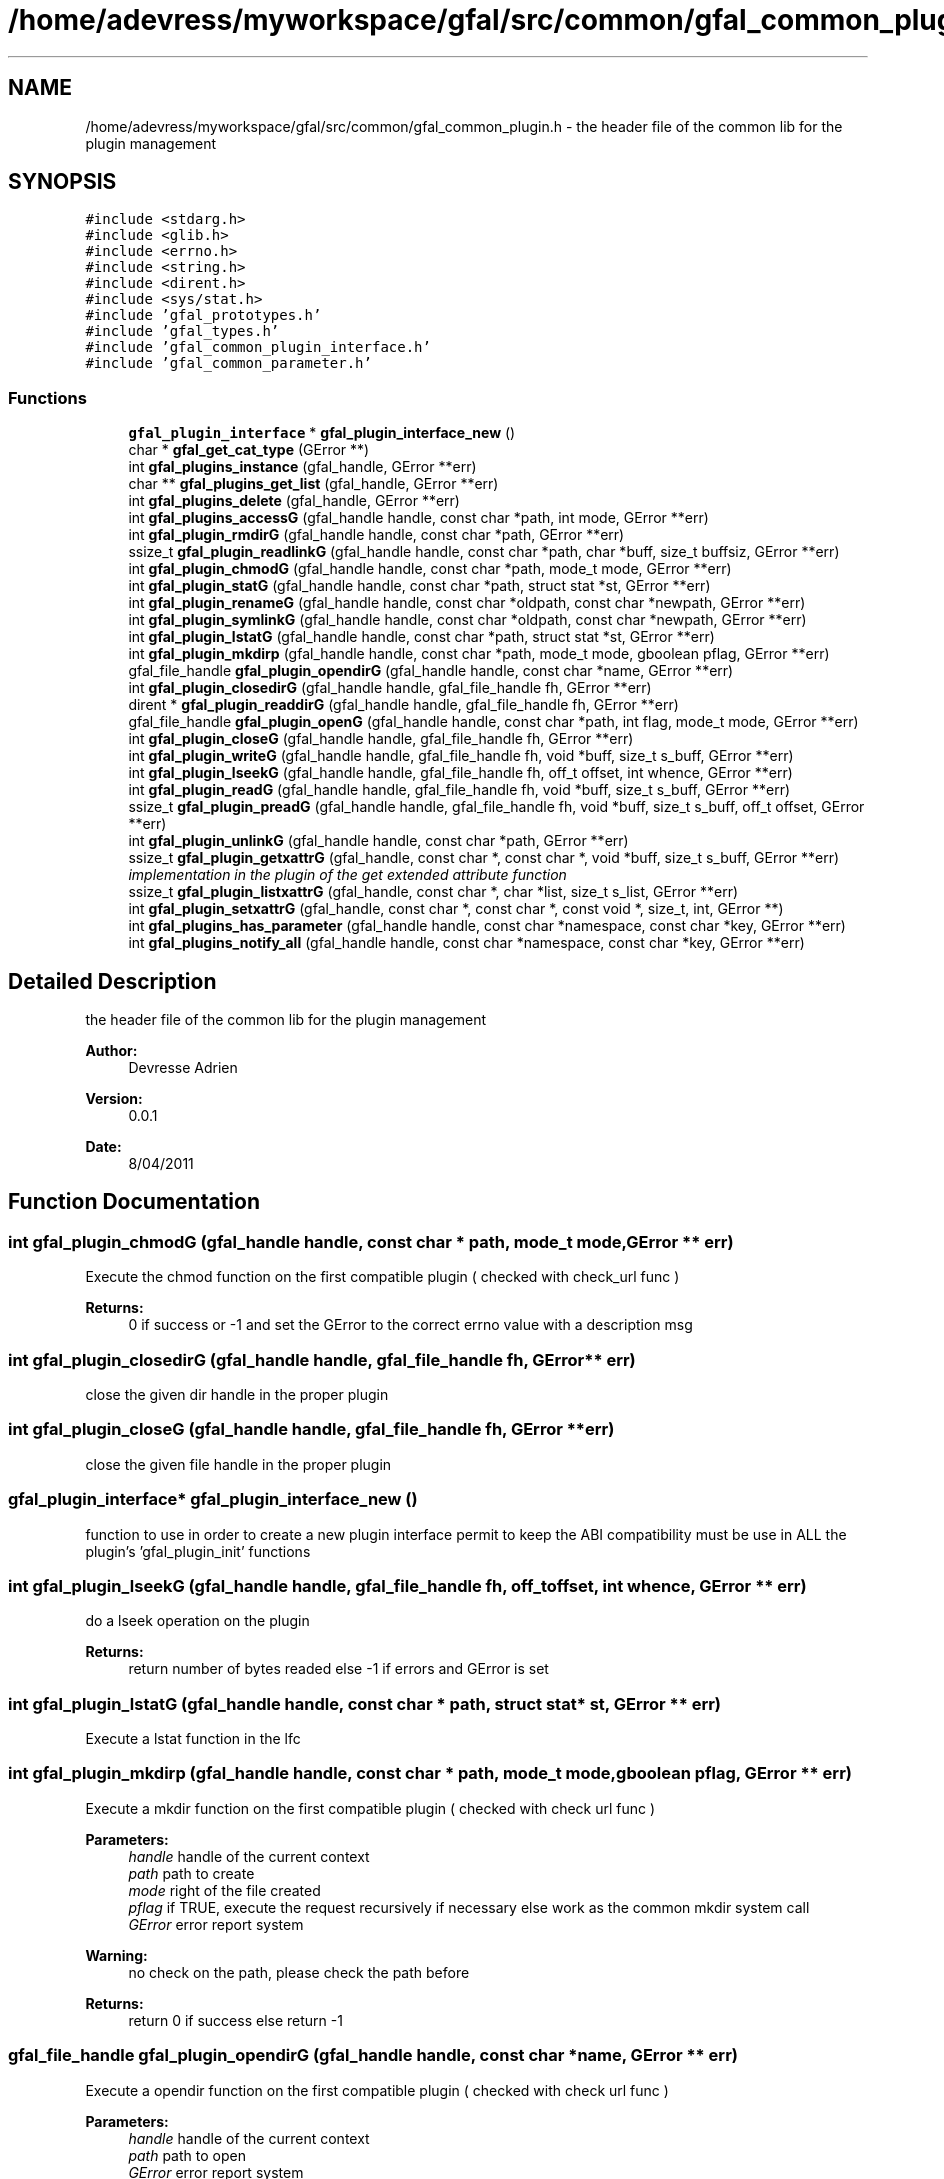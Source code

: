 .TH "/home/adevress/myworkspace/gfal/src/common/gfal_common_plugin.h" 3 "9 Dec 2011" "Version 2.0.1" "CERN org.glite.Gfal" \" -*- nroff -*-
.ad l
.nh
.SH NAME
/home/adevress/myworkspace/gfal/src/common/gfal_common_plugin.h \- the header file of the common lib for the plugin management 
.SH SYNOPSIS
.br
.PP
\fC#include <stdarg.h>\fP
.br
\fC#include <glib.h>\fP
.br
\fC#include <errno.h>\fP
.br
\fC#include <string.h>\fP
.br
\fC#include <dirent.h>\fP
.br
\fC#include <sys/stat.h>\fP
.br
\fC#include 'gfal_prototypes.h'\fP
.br
\fC#include 'gfal_types.h'\fP
.br
\fC#include 'gfal_common_plugin_interface.h'\fP
.br
\fC#include 'gfal_common_parameter.h'\fP
.br

.SS "Functions"

.in +1c
.ti -1c
.RI "\fBgfal_plugin_interface\fP * \fBgfal_plugin_interface_new\fP ()"
.br
.ti -1c
.RI "char * \fBgfal_get_cat_type\fP (GError **)"
.br
.ti -1c
.RI "int \fBgfal_plugins_instance\fP (gfal_handle, GError **err)"
.br
.ti -1c
.RI "char ** \fBgfal_plugins_get_list\fP (gfal_handle, GError **err)"
.br
.ti -1c
.RI "int \fBgfal_plugins_delete\fP (gfal_handle, GError **err)"
.br
.ti -1c
.RI "int \fBgfal_plugins_accessG\fP (gfal_handle handle, const char *path, int mode, GError **err)"
.br
.ti -1c
.RI "int \fBgfal_plugin_rmdirG\fP (gfal_handle handle, const char *path, GError **err)"
.br
.ti -1c
.RI "ssize_t \fBgfal_plugin_readlinkG\fP (gfal_handle handle, const char *path, char *buff, size_t buffsiz, GError **err)"
.br
.ti -1c
.RI "int \fBgfal_plugin_chmodG\fP (gfal_handle handle, const char *path, mode_t mode, GError **err)"
.br
.ti -1c
.RI "int \fBgfal_plugin_statG\fP (gfal_handle handle, const char *path, struct stat *st, GError **err)"
.br
.ti -1c
.RI "int \fBgfal_plugin_renameG\fP (gfal_handle handle, const char *oldpath, const char *newpath, GError **err)"
.br
.ti -1c
.RI "int \fBgfal_plugin_symlinkG\fP (gfal_handle handle, const char *oldpath, const char *newpath, GError **err)"
.br
.ti -1c
.RI "int \fBgfal_plugin_lstatG\fP (gfal_handle handle, const char *path, struct stat *st, GError **err)"
.br
.ti -1c
.RI "int \fBgfal_plugin_mkdirp\fP (gfal_handle handle, const char *path, mode_t mode, gboolean pflag, GError **err)"
.br
.ti -1c
.RI "gfal_file_handle \fBgfal_plugin_opendirG\fP (gfal_handle handle, const char *name, GError **err)"
.br
.ti -1c
.RI "int \fBgfal_plugin_closedirG\fP (gfal_handle handle, gfal_file_handle fh, GError **err)"
.br
.ti -1c
.RI "dirent * \fBgfal_plugin_readdirG\fP (gfal_handle handle, gfal_file_handle fh, GError **err)"
.br
.ti -1c
.RI "gfal_file_handle \fBgfal_plugin_openG\fP (gfal_handle handle, const char *path, int flag, mode_t mode, GError **err)"
.br
.ti -1c
.RI "int \fBgfal_plugin_closeG\fP (gfal_handle handle, gfal_file_handle fh, GError **err)"
.br
.ti -1c
.RI "int \fBgfal_plugin_writeG\fP (gfal_handle handle, gfal_file_handle fh, void *buff, size_t s_buff, GError **err)"
.br
.ti -1c
.RI "int \fBgfal_plugin_lseekG\fP (gfal_handle handle, gfal_file_handle fh, off_t offset, int whence, GError **err)"
.br
.ti -1c
.RI "int \fBgfal_plugin_readG\fP (gfal_handle handle, gfal_file_handle fh, void *buff, size_t s_buff, GError **err)"
.br
.ti -1c
.RI "ssize_t \fBgfal_plugin_preadG\fP (gfal_handle handle, gfal_file_handle fh, void *buff, size_t s_buff, off_t offset, GError **err)"
.br
.ti -1c
.RI "int \fBgfal_plugin_unlinkG\fP (gfal_handle handle, const char *path, GError **err)"
.br
.ti -1c
.RI "ssize_t \fBgfal_plugin_getxattrG\fP (gfal_handle, const char *, const char *, void *buff, size_t s_buff, GError **err)"
.br
.RI "\fIimplementation in the plugin of the get extended attribute function \fP"
.ti -1c
.RI "ssize_t \fBgfal_plugin_listxattrG\fP (gfal_handle, const char *, char *list, size_t s_list, GError **err)"
.br
.ti -1c
.RI "int \fBgfal_plugin_setxattrG\fP (gfal_handle, const char *, const char *, const void *, size_t, int, GError **)"
.br
.ti -1c
.RI "int \fBgfal_plugins_has_parameter\fP (gfal_handle handle, const char *namespace, const char *key, GError **err)"
.br
.ti -1c
.RI "int \fBgfal_plugins_notify_all\fP (gfal_handle handle, const char *namespace, const char *key, GError **err)"
.br
.in -1c
.SH "Detailed Description"
.PP 
the header file of the common lib for the plugin management 

\fBAuthor:\fP
.RS 4
Devresse Adrien 
.RE
.PP
\fBVersion:\fP
.RS 4
0.0.1 
.RE
.PP
\fBDate:\fP
.RS 4
8/04/2011 
.RE
.PP

.SH "Function Documentation"
.PP 
.SS "int gfal_plugin_chmodG (gfal_handle handle, const char * path, mode_t mode, GError ** err)"
.PP
Execute the chmod function on the first compatible plugin ( checked with check_url func ) 
.PP
\fBReturns:\fP
.RS 4
0 if success or -1 and set the GError to the correct errno value with a description msg 
.RE
.PP

.SS "int gfal_plugin_closedirG (gfal_handle handle, gfal_file_handle fh, GError ** err)"
.PP
close the given dir handle in the proper plugin 
.SS "int gfal_plugin_closeG (gfal_handle handle, gfal_file_handle fh, GError ** err)"
.PP
close the given file handle in the proper plugin 
.SS "\fBgfal_plugin_interface\fP* gfal_plugin_interface_new ()"
.PP
function to use in order to create a new plugin interface permit to keep the ABI compatibility must be use in ALL the plugin's 'gfal_plugin_init' functions 
.SS "int gfal_plugin_lseekG (gfal_handle handle, gfal_file_handle fh, off_t offset, int whence, GError ** err)"
.PP
do a lseek operation on the plugin 
.PP
\fBReturns:\fP
.RS 4
return number of bytes readed else -1 if errors and GError is set 
.RE
.PP

.SS "int gfal_plugin_lstatG (gfal_handle handle, const char * path, struct stat * st, GError ** err)"
.PP
Execute a lstat function in the lfc 
.SS "int gfal_plugin_mkdirp (gfal_handle handle, const char * path, mode_t mode, gboolean pflag, GError ** err)"
.PP
Execute a mkdir function on the first compatible plugin ( checked with check url func ) 
.PP
\fBParameters:\fP
.RS 4
\fIhandle\fP handle of the current context 
.br
\fIpath\fP path to create 
.br
\fImode\fP right of the file created 
.br
\fIpflag\fP if TRUE, execute the request recursively if necessary else work as the common mkdir system call 
.br
\fIGError\fP error report system 
.RE
.PP
\fBWarning:\fP
.RS 4
no check on the path, please check the path before 
.RE
.PP
\fBReturns:\fP
.RS 4
return 0 if success else return -1 
.RE
.PP

.SS "gfal_file_handle gfal_plugin_opendirG (gfal_handle handle, const char * name, GError ** err)"
.PP
Execute a opendir function on the first compatible plugin ( checked with check url func ) 
.PP
\fBParameters:\fP
.RS 4
\fIhandle\fP handle of the current context 
.br
\fIpath\fP path to open 
.br
\fIGError\fP error report system 
.RE
.PP
\fBReturns:\fP
.RS 4
gfal_file_handle pointer given to the handle or NULL if error 
.RE
.PP

.SS "gfal_file_handle gfal_plugin_openG (gfal_handle handle, const char * path, int flag, mode_t mode, GError ** err)"
.PP
open the file specified by path on the proper plugin with the specified flag and mode 
.SS "ssize_t gfal_plugin_preadG (gfal_handle handle, gfal_file_handle fh, void * buff, size_t s_buff, off_t offset, GError ** err)"
.PP
do a pread operation on the plugin, read s_buff chars on the fd device after the offset 
.PP
\fBReturns:\fP
.RS 4
return number of bytes readed else -1 if errors and GError is set 
.RE
.PP

.SS "struct dirent* gfal_plugin_readdirG (gfal_handle handle, gfal_file_handle fh, GError ** err)"
.PP
execute a readdir for the given file handle on the appropriate plugin 
.SS "int gfal_plugin_readG (gfal_handle handle, gfal_file_handle fh, void * buff, size_t s_buff, GError ** err)"
.PP
do a read operation on the plugin, read s_buff chars on the fd device 
.PP
\fBReturns:\fP
.RS 4
return number of bytes readed else -1 if errors and GError is set 
.RE
.PP

.SS "ssize_t gfal_plugin_readlinkG (gfal_handle handle, const char * path, char * buff, size_t buffsiz, GError ** err)"
.PP
Execute a readlink function 
.SS "int gfal_plugin_renameG (gfal_handle handle, const char * oldpath, const char * newpath, GError ** err)"
.PP
Execute the rename function on the first compatible plugin ( checked with check_url func ) 
.PP
\fBReturns:\fP
.RS 4
0 if success or -1 and set the GError to the correct errno value with a description msg 
.RE
.PP

.SS "int gfal_plugin_rmdirG (gfal_handle handle, const char * path, GError ** err)"
.PP
Execute a rmdir function on the first compatible plugin ( checked with check url func ) 
.PP
\fBParameters:\fP
.RS 4
\fIhandle\fP handle of the current context 
.br
\fIpath\fP path to delete 
.br
\fIGError\fP error report system 
.RE
.PP
\fBWarning:\fP
.RS 4
no check on the path, please check the path before 
.RE
.PP
\fBReturns:\fP
.RS 4
return 0 if success else return -1 
.RE
.PP

.SS "int gfal_plugin_setxattrG (gfal_handle handle, const char * path, const char * name, const void * value, size_t size, int flags, GError ** err)"
.PP
setxattr for the plugins 
.SS "int gfal_plugin_statG (gfal_handle handle, const char * path, struct stat * st, GError ** err)"
.PP
Execute a stat function on the lfc plugin 
.SS "int gfal_plugin_symlinkG (gfal_handle handle, const char * oldpath, const char * newpath, GError ** err)"
.PP
Execute the symlink function on the first compatible plugin 
.SS "int gfal_plugin_unlinkG (gfal_handle handle, const char * path, GError ** err)"
.PP
apply unlink on the appropriate plugin 
.SS "int gfal_plugin_writeG (gfal_handle handle, gfal_file_handle fh, void * buff, size_t s_buff, GError ** err)"
.PP
do a write operation on the plugin, write s_buff chars on the fd device 
.PP
\fBReturns:\fP
.RS 4
return number of bytes readed else -1 if errors and GError is set 
.RE
.PP

.SS "int gfal_plugins_accessG (gfal_handle handle, const char * path, int mode, GError ** err)"
.PP
Execute an access function on the first plugin compatible in the plugin list return the result of the first valid plugin for a given URL 
.PP
\fBReturns:\fP
.RS 4
result of the access method or -1 if error and set GError with the correct value error : EPROTONOSUPPORT means that the URL is not matched by a plugin 
.RE
.PP

.SS "int gfal_plugins_delete (gfal_handle handle, GError ** err)"
.PP
Delete all instance of plugins 
.SS "char** gfal_plugins_get_list (gfal_handle handle, GError ** err)"
.PP
external function to get the list of the plugins loaded 
.SS "int gfal_plugins_has_parameter (gfal_handle handle, const char * namespace, const char * key, GError ** err)"
.PP
Check if a parameter key is used by a plugin or not 
.PP
\fBReturns:\fP
.RS 4
0 if used else -1 -> not used, set GError only if major error occures 
.RE
.PP

.SS "int gfal_plugins_instance (gfal_handle handle, GError ** err)\fC [inline]\fP"
.PP
Instance all plugins for use if it's not the case return the number of plugin available 
.SS "int gfal_plugins_notify_all (gfal_handle handle, const char * namespace, const char * key, GError ** err)"
.PP
Notify all the plugins of a change on a given parameter plugins must ignore and return 0 if this key is not used, or if it is a correct change they must return -1 and GError if an error occures with the new value 
.SH "Author"
.PP 
Generated automatically by Doxygen for CERN org.glite.Gfal from the source code.

